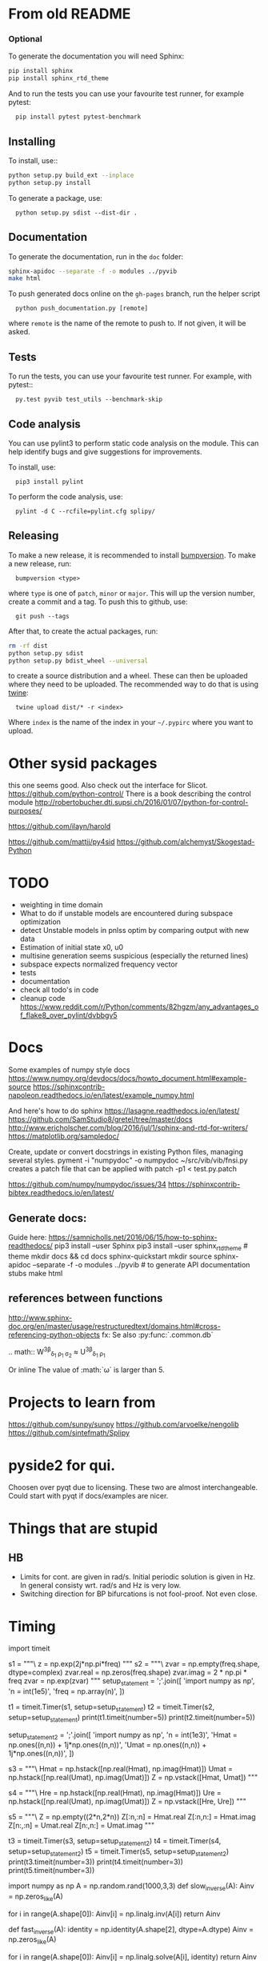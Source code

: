 * From old README
*** Optional

To generate the documentation you will need Sphinx:

#+BEGIN_SRC sh
  pip install sphinx
  pip install sphinx_rtd_theme
#+END_SRC


And to run the tests you can use your favourite test runner, for example
pytest:

:   pip install pytest pytest-benchmark


** Installing

To install, use::

#+BEGIN_SRC sh
  python setup.py build_ext --inplace
  python setup.py install
#+END_SRC

To generate a package, use:

:   python setup.py sdist --dist-dir .


** Documentation

To generate the documentation, run in the =doc= folder:

#+BEGIN_SRC sh
  sphinx-apidoc --separate -f -o modules ../pyvib
  make html
#+END_SRC

To push generated docs online on the =gh-pages= branch, run the helper script

:   python push_documentation.py [remote]

where ~remote~ is the name of the remote to push to. If not given, it will be
asked.

** Tests

To run the tests, you can use your favourite test runner. For example, with
pytest::

:   py.test pyvib test_utils --benchmark-skip

** Code analysis

You can use pylint3 to perform static code analysis on the module.
This can help identify bugs and give suggestions for improvements.

To install, use:

:   pip3 install pylint

To perform the code analysis, use:

:   pylint -d C --rcfile=pylint.cfg splipy/

** Releasing

To make a new release, it is recommended to install
[[https://pypi.python.org/pypi/bumpversion][bumpversion]]. To make a new
release, run:

:   bumpversion <type>

where =type= is one of =patch=, =minor= or =major=. This will up the version
number, create a commit and a tag. To push this to github, use:

:   git push --tags

After that, to create the actual packages, run:

#+BEGIN_SRC sh
  rm -rf dist
  python setup.py sdist
  python setup.py bdist_wheel --universal
#+END_SRC

to create a source distribution and a wheel. These can then be uploaded where
they need to be uploaded. The recommended way to do that is using
[[https://pypi.python.org/pypi/twine][twine]]:

:   twine upload dist/* -r <index>

Where =index= is the name of the index in your =~/.pypirc= where you want to
upload.


* Other sysid packages
this one seems good. Also check out the interface for Slicot.
https://github.com/python-control/
There is a book describing the control module
http://robertobucher.dti.supsi.ch/2016/01/07/python-for-control-purposes/

https://github.com/ilayn/harold
# minor
https://github.com/mattjj/py4sid
https://github.com/alchemyst/Skogestad-Python

* TODO
- weighting in time domain
- What to do if unstable models are encountered during subspace optimization
- detect Unstable models in pnlss optim by comparing output with new data
- Estimation of initial state x0, u0
- multisine generation seems suspicious (especially the returned lines)
- subspace expects normalized frequency vector
- tests
- documentation
- check all todo's in code
- cleanup code
  https://www.reddit.com/r/Python/comments/82hgzm/any_advantages_of_flake8_over_pylint/dvbbgv5
* Docs
Some examples of numpy style docs
https://www.numpy.org/devdocs/docs/howto_document.html#example-source
https://sphinxcontrib-napoleon.readthedocs.io/en/latest/example_numpy.html

And here's how to do sphinx
https://lasagne.readthedocs.io/en/latest/
https://github.com/SamStudio8/gretel/tree/master/docs
http://www.ericholscher.com/blog/2016/jul/1/sphinx-and-rtd-for-writers/
https://matplotlib.org/sampledoc/

Create, update or convert docstrings in existing Python files, managing several
styles.
pyment -i "numpydoc" -o numpydoc ~/src/vib/vib/fnsi.py
creates a patch file that can be applied with
patch -p1 < test.py.patch


# add bibtex
https://github.com/numpy/numpydoc/issues/34
https://sphinxcontrib-bibtex.readthedocs.io/en/latest/

** Generate docs:
Guide here: https://samnicholls.net/2016/06/15/how-to-sphinx-readthedocs/
pip3 install --user Sphinx
pip3 install --user sphinx_rtd_theme  # theme
mkdir docs && cd docs
sphinx-quickstart
mkdir source
sphinx-apidoc --separate -f -o modules ../pyvib  # to generate API documentation stubs
make html

** references between functions
http://www.sphinx-doc.org/en/master/usage/restructuredtext/domains.html#cross-referencing-python-objects
fx:
Se also :py:func:`.common.db`

.. math::
  W^{3\beta}_{\delta_1 \rho_1 \sigma_2} \approx U^{3\beta}_{\delta_1 \rho_1}

Or inline
The value of :math:`\omega` is larger than 5.

* Projects to learn from
https://github.com/sunpy/sunpy
https://github.com/arvoelke/nengolib
https://github.com/sintefmath/Splipy
* pyside2 for qui.
Choosen over pyqt due to licensing. These two are almost interchangeable. Could
start with pyqt if docs/examples are nicer.

* Things that are stupid
** HB
- Limits for cont. are given in rad/s. Initial periodic solution is given in Hz.
  In general consisty wrt. rad/s and Hz is very low.
- Switching direction for BP bifurcations is not fool-proof. Not even close.
* Timing

import timeit

s1 = """\
z = np.exp(2j*np.pi*freq)
"""
s2 = """\
zvar = np.empty(freq.shape, dtype=complex)
zvar.real = np.zeros(freq.shape)
zvar.imag = 2 * np.pi * freq
zvar = np.exp(zvar)
"""
setup_statement = ';'.join([
    'import numpy as np',
    'n = int(1e5)',
    'freq = np.array(n)',
])

t1 = timeit.Timer(s1, setup=setup_statement)
t2 = timeit.Timer(s2, setup=setup_statement)
print(t1.timeit(number=5))
print(t2.timeit(number=5))

setup_statement2 = ';'.join([
    'import numpy as np',
    'n = int(1e3)',
    'Hmat = np.ones((n,n)) + 1j*np.ones((n,n))',
    'Umat = np.ones((n,n)) + 1j*np.ones((n,n))',
])

s3 = """\
Hmat = np.hstack([np.real(Hmat), np.imag(Hmat)])
Umat = np.hstack([np.real(Umat), np.imag(Umat)])
Z = np.vstack([Hmat, Umat])
"""

s4 = """\
Hre = np.hstack([np.real(Hmat), np.imag(Hmat)])
Ure = np.hstack([np.real(Umat), np.imag(Umat)])
Z = np.vstack([Hre, Ure])
"""

s5 = """\
Z = np.empty((2*n,2*n))
Z[:n,:n] = Hmat.real
Z[:n,n:] = Hmat.imag
Z[n:,:n] = Umat.real
Z[n:,n:] = Umat.imag
"""


t3 = timeit.Timer(s3, setup=setup_statement2)
t4 = timeit.Timer(s4, setup=setup_statement2)
t5 = timeit.Timer(s5, setup=setup_statement2)
print(t3.timeit(number=3))
print(t4.timeit(number=3))
print(t5.timeit(number=3))


# import numpy as np
# n = int(1e3)
# freq = np.array(n)
# Emat = np.empty((n,n), dtype=complex)
# Mmat = np.hstack([np.real(Emat), np.imag(Emat)])


import numpy as np
A = np.random.rand(1000,3,3)
def slow_inverse(A):
    Ainv = np.zeros_like(A)

    for i in range(A.shape[0]):
        Ainv[i] = np.linalg.inv(A[i])
    return Ainv

def fast_inverse(A):
    identity = np.identity(A.shape[2], dtype=A.dtype)
    Ainv = np.zeros_like(A)

    for i in range(A.shape[0]):
        Ainv[i] = np.linalg.solve(A[i], identity)
    return Ainv

%timeit -n 20 aI11 = slow_inverse(A)
%timeit -n 20 aI11 = fast_inverse(A)
* homepage
examples
https://ibotpeaches.github.io/Apktool/
https://github.com/iBotPeaches/Apktool/tree/gh-pages
